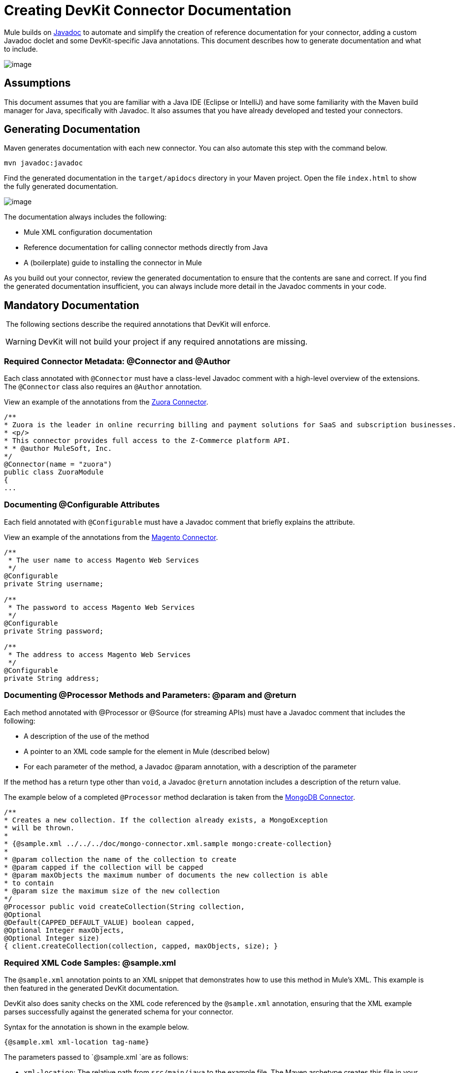 = Creating DevKit Connector Documentation

Mule builds on http://en.wikipedia.org/wiki/Javadoc[Javadoc] to automate and simplify the creation of reference documentation for your connector, adding a custom Javadoc doclet and some DevKit-specific Java annotations. This document describes how to generate documentation and what to include.

image:/docs/plugins/servlet/confluence/placeholder/unknown-attachment?locale=en_GB&version=2[image,title="8-package.png"]

== Assumptions

This document assumes that you are familiar with a Java IDE (Eclipse or IntelliJ) and have some familiarity with the Maven build manager for Java, specifically with Javadoc. It also assumes that you have already developed and tested your connectors.

== Generating Documentation

Maven generates documentation with each new connector. You can also automate this step with the command below.  

[source]
----
mvn javadoc:javadoc
----

Find the generated documentation in the `target/apidocs` directory in your Maven project. Open the file `index.html` to show the fully generated documentation.

image:/docs/plugins/servlet/confluence/placeholder/unknown-attachment?locale=en_GB&version=2[image,title="image2013-9-25 15:44:39.png"]

The documentation always includes the following:

* Mule XML configuration documentation
* Reference documentation for calling connector methods directly from Java
* A (boilerplate) guide to installing the connector in Mule

As you build out your connector, review the generated documentation to ensure that the contents are sane and correct. If you find the generated documentation insufficient, you can always include more detail in the Javadoc comments in your code.

== Mandatory Documentation

 The following sections describe the required annotations that DevKit will enforce. 

[WARNING]
DevKit will not build your project if any required annotations are missing.

=== Required Connector Metadata: @Connector and @Author

Each class annotated with `@Connector` must have a class-level Javadoc comment with a high-level overview of the extensions. The `@Connector` class also requires an `@Author` annotation.

View an example of the annotations from the http://www.mulesoft.org/connectors/zuora-cloud-connector[Zuora Connector].

[source]
----
/**
* Zuora is the leader in online recurring billing and payment solutions for SaaS and subscription businesses.
* <p/>
* This connector provides full access to the Z-Commerce platform API.   
* * @author MuleSoft, Inc.
*/
@Connector(name = "zuora")
public class ZuoraModule
{
...
----

=== Documenting @Configurable Attributes

Each field annotated with `@Configurable` must have a Javadoc comment that briefly explains the attribute.

View an example of the annotations from the http://www.mulesoft.org/connectors/magento-cloud-connector[Magento Connector].

[source]
----
/**
 * The user name to access Magento Web Services
 */
@Configurable
private String username;
 
/**
 * The password to access Magento Web Services
 */
@Configurable
private String password;
 
/**
 * The address to access Magento Web Services
 */
@Configurable
private String address;
----

=== Documenting @Processor Methods and Parameters: @param and @return

Each method annotated with @Processor or @Source (for streaming APIs) must have a Javadoc comment that includes the following:

* A description of the use of the method
* A pointer to an XML code sample for the element in Mule (described below)
* For each parameter of the method, a Javadoc @param annotation, with a description of the parameter

If the method has a return type other than `void`, a Javadoc `@return` annotation includes a description of the return value.

The example below of a completed `@Processor` method declaration is taken from the http://www.mulesoft.org/connectors/mongodb-connector[MongoDB Connector].

[source]
----
/**
* Creates a new collection. If the collection already exists, a MongoException
* will be thrown.
*
* {@sample.xml ../../../doc/mongo-connector.xml.sample mongo:create-collection}
*
* @param collection the name of the collection to create
* @param capped if the collection will be capped
* @param maxObjects the maximum number of documents the new collection is able
* to contain
* @param size the maximum size of the new collection
*/
@Processor public void createCollection(String collection,
@Optional
@Default(CAPPED_DEFAULT_VALUE) boolean capped,
@Optional Integer maxObjects,
@Optional Integer size)
{ client.createCollection(collection, capped, maxObjects, size); }
----

=== Required XML Code Samples: @sample.xml

The `@sample.xml` annotation points to an XML snippet that demonstrates how to use this method in Mule's XML. This example is then featured in the generated DevKit documentation.

DevKit also does sanity checks on the XML code referenced by the `@sample.xml` annotation, ensuring that the XML example parses successfully against the generated schema for your connector.

Syntax for the annotation is shown in the example below.

[source]
----
{@sample.xml xml-location tag-name}
----

The parameters passed to `@sample.xml `are as follows:

* `xml-location`: The relative path from `src/main/java` to the example file. The Maven archetype creates this file in your project at `doc/project-name.xml.sample`; the relative path is generally  `../../../` ` `
* `tag-name`: A name for the example in the `.xml.sample` file, in the format `myconnector:my-method-name` or `myconnector:myMethodName`.

The examples file specified by the `@sample.xml` tag must adhere to the structure displayed by the example below.

[source]
----
<!-- BEGIN_INCLUDE(myconnector:method-a) -->
// example here
<!-- END_INCLUDE(myconnector:method-a) -->
<!-- BEGIN_INCLUDE(myconnector:method-b) -->
// example here
<!-- END_INCLUDE(myconnector:method-b) -->
...
...
----

Here is an example from the http://www.mulesoft.org/connectors/salesforce-cloud-connector[Salesforce.com Connector].

[source]
----
<!-- BEGIN_INCLUDE(sfdc:create) -->
<sfdc:create type="Account">
    <sfdc:objects>
        <sfdc:object>
        <Name>MuleSoft</Name>
        <BillingStreet>30 Maiden Lane</BillingStreet>
        <BillingCity>San Francisco</BillingCity>
        <BillingState>CA</BillingState>
        <BillingPostalCode>94108</BillingPostalCode>
        <BillingCountry>US</BillingCountry>
        </sfdc:object>
    </sfdc:objects>
</sfdc:create>
<!-- END_INCLUDE(sfdc:create) -->
<!-- BEGIN_INCLUDE(sfdc:upsert) -->
<sfdc:upsert type="Account" externalIdFieldName="InternalAccountCode">
    <sfdc:objects>
        <sfdc:object>
        <InternalAccountCode>A01596</InternalAccountCode>
        <Name>MuleSoft</Name>
        <BillingStreet>30 Maiden Lane</BillingStreet>
        <BillingCity>San Francisco</BillingCity>
        <BillingState>CA</BillingState>
        <BillingPostalCode>94108</BillingPostalCode>
        <BillingCountry>US</BillingCountry>
    </sfdc:object>
</sfdc:objects>
</sfdc:upsert> <!-- END_INCLUDE(sfdc:upsert) -->
----

== See Also

* Once you add all required operations to your connector, develop tests, and finish documenting them, move on to link:/docs/display/34X/Packaging+Your+Connector+for+Release[packaging and releasing your connector].
